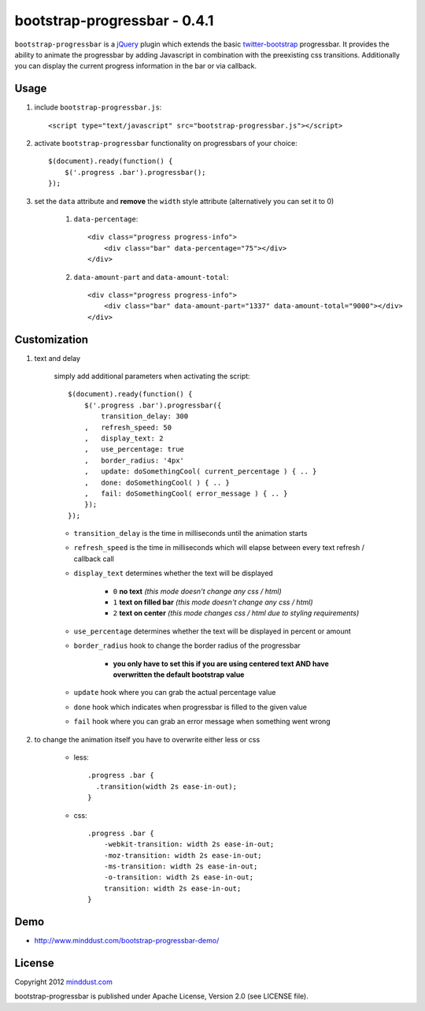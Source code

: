 =============================
bootstrap-progressbar - 0.4.1
=============================

``bootstrap-progressbar`` is a jQuery_ plugin which extends the basic twitter-bootstrap_ progressbar. It provides the ability to animate the progressbar by adding Javascript in combination with the preexisting css transitions. Additionally you can display the current progress information in the bar or via callback.

.. _jQuery: http://jquery.com/
.. _twitter-bootstrap: http://twitter.github.com/bootstrap/

Usage
=====

1. include ``bootstrap-progressbar.js``::

    <script type="text/javascript" src="bootstrap-progressbar.js"></script>

#. activate ``bootstrap-progressbar`` functionality on progressbars of your choice::

    $(document).ready(function() {
        $('.progress .bar').progressbar();
    });

#. set the ``data`` attribute and **remove** the ``width`` style attribute (alternatively you can set it to 0)

    1. ``data-percentage``::

        <div class="progress progress-info">
            <div class="bar" data-percentage="75"></div>
        </div>

    #. ``data-amount-part`` and ``data-amount-total``::

         <div class="progress progress-info">
             <div class="bar" data-amount-part="1337" data-amount-total="9000"></div>
         </div>

Customization
=============

1. text and delay

    simply add additional parameters when activating the script::

        $(document).ready(function() {
            $('.progress .bar').progressbar({
                transition_delay: 300
            ,   refresh_speed: 50
            ,   display_text: 2
            ,   use_percentage: true
            ,   border_radius: '4px'
            ,   update: doSomethingCool( current_percentage ) { .. }
            ,   done: doSomethingCool( ) { .. }
            ,   fail: doSomethingCool( error_message ) { .. }
            });
        });

    * ``transition_delay`` is the time in milliseconds until the animation starts
    * ``refresh_speed`` is the time in milliseconds which will elapse between every text refresh / callback call
    * ``display_text`` determines whether the text will be displayed

        * ``0`` **no text** *(this mode doesn't change any css / html)*
        * ``1`` **text on filled bar** *(this mode doesn't change any css / html)*
        * ``2`` **text on center** *(this mode changes css / html due to styling requirements)*
    * ``use_percentage`` determines whether the text will be displayed in percent or amount
    * ``border_radius`` hook to change the border radius of the progressbar

        * **you only have to set this if you are using centered text AND have overwritten the default bootstrap value**
    * ``update`` hook where you can grab the actual percentage value
    * ``done`` hook which indicates when progressbar is filled to the given value
    * ``fail`` hook where you can grab an error message when something went wrong

#. to change the animation itself you have to overwrite either less or css

    * less::

        .progress .bar {
          .transition(width 2s ease-in-out);
        }

    * css::

        .progress .bar {
            -webkit-transition: width 2s ease-in-out;
            -moz-transition: width 2s ease-in-out;
            -ms-transition: width 2s ease-in-out;
            -o-transition: width 2s ease-in-out;
            transition: width 2s ease-in-out;
        }

Demo
====

* http://www.minddust.com/bootstrap-progressbar-demo/

License
=======

Copyright 2012 minddust.com_

.. _minddust.com: http://www.minddust.com/

bootstrap-progressbar is published under Apache License, Version 2.0 (see LICENSE file).